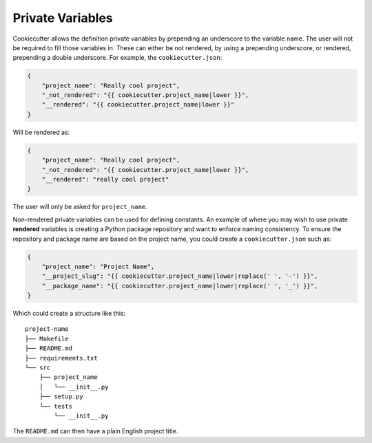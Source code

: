 .. _private-variables:

Private Variables
-----------------

Cookiecutter allows the definition private variables by prepending an underscore to the
variable name. The user will not be required to fill those variables in. These can
either be not rendered, by using a prepending underscore, or rendered, prepending a
double underscore. For example, the ``cookiecutter.json``:

.. code-block:: JSON

    {
        "project_name": "Really cool project",
        "_not_rendered": "{{ cookiecutter.project_name|lower }}",
        "__rendered": "{{ cookiecutter.project_name|lower }}"
    }

Will be rendered as:

.. code-block:: JSON

    {
        "project_name": "Really cool project",
        "_not_rendered": "{{ cookiecutter.project_name|lower }}",
        "__rendered": "really cool project"
    }

The user will only be asked for ``project_name``.

Non-rendered private variables can be used for defining constants. An example of where
you may wish to use private **rendered** variables is creating a Python package
repository and want to enforce naming consistency. To ensure the repository and package
name are based on the project name, you could create a ``cookiecutter.json`` such as:

.. code-block:: JSON

    {
        "project_name": "Project Name",
        "__project_slug": "{{ cookiecutter.project_name|lower|replace(' ', '-') }}",
        "__package_name": "{{ cookiecutter.project_name|lower|replace(' ', '_') }}",
    }

Which could create a structure like this::

    project-name
    ├── Makefile
    ├── README.md
    ├── requirements.txt
    └── src
        ├── project_name
        │   └── __init__.py
        ├── setup.py
        └── tests
            └── __init__.py

The ``README.md`` can then have a plain English project title.
